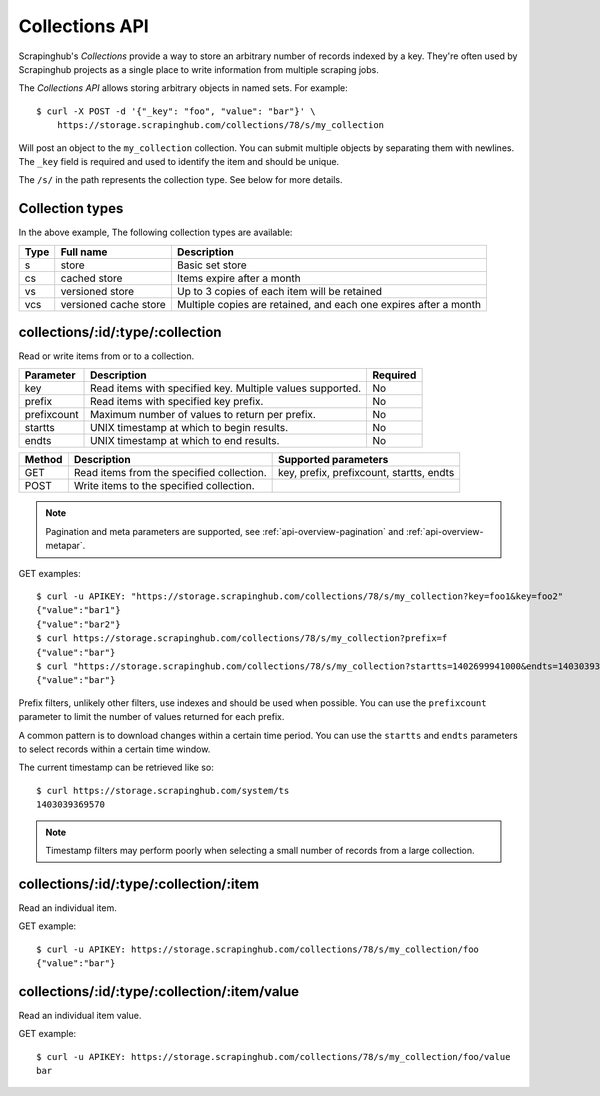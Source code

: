 .. _api-collections:

===============
Collections API
===============

Scrapinghub's *Collections* provide a way to store an arbitrary number of records indexed by a key. They're often used by Scrapinghub projects as a single place to write information from multiple scraping jobs.

The *Collections API* allows storing arbitrary objects in named sets. For example::

    $ curl -X POST -d '{"_key": "foo", "value": "bar"}' \
        https://storage.scrapinghub.com/collections/78/s/my_collection

Will post an object to the ``my_collection`` collection. You can submit multiple objects by separating them with newlines. The ``_key`` field is required and used to identify the item and should be unique.

The ``/s/`` in the path represents the collection type. See below for more details. 

Collection types
----------------

In the above example,  The following
collection types are available:

====  ===================== ================================================================
Type  Full name             Description
====  ===================== ================================================================
s     store                 Basic set store
cs    cached store          Items expire after a month
vs    versioned store       Up to 3 copies of each item will be retained
vcs   versioned cache store Multiple copies are retained, and each one expires after a month
====  ===================== ================================================================

collections/:id/:type/:collection
---------------------------------

Read or write items from or to a collection.

=========== ========================================================= ========
Parameter   Description                                               Required
=========== ========================================================= ========
key         Read items with specified key. Multiple values supported. No
prefix      Read items with specified key prefix.                     No
prefixcount Maximum number of values to return per prefix.            No
startts     UNIX timestamp at which to begin results.                 No
endts       UNIX timestamp at which to end results.                   No
=========== ========================================================= ========

====== ========================================= ========================================
Method Description                               Supported parameters
====== ========================================= ========================================
GET    Read items from the specified collection. key, prefix, prefixcount, startts, endts
POST   Write items to the specified collection.
====== ========================================= ========================================

.. note:: Pagination and meta parameters are supported, see :ref:`api-overview-pagination` and :ref:`api-overview-metapar`.

GET examples::

    $ curl -u APIKEY: "https://storage.scrapinghub.com/collections/78/s/my_collection?key=foo1&key=foo2"
    {"value":"bar1"}
    {"value":"bar2"}
    $ curl https://storage.scrapinghub.com/collections/78/s/my_collection?prefix=f
    {"value":"bar"}
    $ curl "https://storage.scrapinghub.com/collections/78/s/my_collection?startts=1402699941000&endts=1403039369570"
    {"value":"bar"}

Prefix filters, unlikely other filters, use indexes and should be used when possible. You can use the ``prefixcount`` parameter to limit the number of values returned for each prefix.

A common pattern is to download changes within a certain time period. You can use the ``startts`` and ``endts`` parameters to select records within a certain time window.

The current timestamp can be retrieved like so::

    $ curl https://storage.scrapinghub.com/system/ts
    1403039369570

.. note:: Timestamp filters may perform poorly when selecting a small number of records from a large collection.


collections/:id/:type/:collection/:item
---------------------------------------

Read an individual item.

GET example::

    $ curl -u APIKEY: https://storage.scrapinghub.com/collections/78/s/my_collection/foo
    {"value":"bar"}

collections/:id/:type/:collection/:item/value
---------------------------------------------

Read an individual item value.

GET example::

    $ curl -u APIKEY: https://storage.scrapinghub.com/collections/78/s/my_collection/foo/value
    bar

